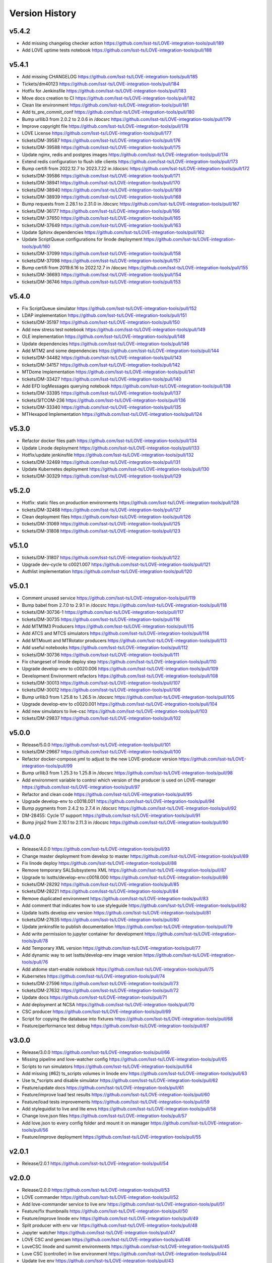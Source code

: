 ===============
Version History
===============

v5.4.2
------

* Add missing changelog checker action `<https://github.com/lsst-ts/LOVE-integration-tools/pull/189>`_
* Add LOVE uptime tests notebook `<https://github.com/lsst-ts/LOVE-integration-tools/pull/188>`_

v5.4.1
------

* Add missing CHANGELOG `<https://github.com/lsst-ts/LOVE-integration-tools/pull/185>`_
* Tickets/dm40123 `<https://github.com/lsst-ts/LOVE-integration-tools/pull/184>`_
* Hotfix for Jenkinsfile `<https://github.com/lsst-ts/LOVE-integration-tools/pull/183>`_
* Move docs creation to CI `<https://github.com/lsst-ts/LOVE-integration-tools/pull/182>`_
* Clean lite environment `<https://github.com/lsst-ts/LOVE-integration-tools/pull/181>`_
* Add ts_pre_commit_conf `<https://github.com/lsst-ts/LOVE-integration-tools/pull/180>`_
* Bump urllib3 from 2.0.2 to 2.0.6 in /docsrc `<https://github.com/lsst-ts/LOVE-integration-tools/pull/179>`_
* Improve copyright file `<https://github.com/lsst-ts/LOVE-integration-tools/pull/178>`_
* LOVE License `<https://github.com/lsst-ts/LOVE-integration-tools/pull/177>`_
* tickets/DM-39587 `<https://github.com/lsst-ts/LOVE-integration-tools/pull/176>`_
* tickets/DM-39588 `<https://github.com/lsst-ts/LOVE-integration-tools/pull/175>`_
* Update nginx, redis and postgres images `<https://github.com/lsst-ts/LOVE-integration-tools/pull/174>`_
* Extend redis configuration to flush idle clients `<https://github.com/lsst-ts/LOVE-integration-tools/pull/173>`_
* Bump certifi from 2022.12.7 to 2023.7.22 in /docsrc `<https://github.com/lsst-ts/LOVE-integration-tools/pull/172>`_
* tickets/DM-39586 `<https://github.com/lsst-ts/LOVE-integration-tools/pull/171>`_
* tickets/DM-38941 `<https://github.com/lsst-ts/LOVE-integration-tools/pull/170>`_
* tickets/DM-38940 `<https://github.com/lsst-ts/LOVE-integration-tools/pull/169>`_
* tickets/DM-38939 `<https://github.com/lsst-ts/LOVE-integration-tools/pull/168>`_
* Bump requests from 2.28.1 to 2.31.0 in /docsrc `<https://github.com/lsst-ts/LOVE-integration-tools/pull/167>`_
* tickets/DM-36177 `<https://github.com/lsst-ts/LOVE-integration-tools/pull/166>`_
* tickets/DM-37650 `<https://github.com/lsst-ts/LOVE-integration-tools/pull/165>`_
* tickets/DM-37649 `<https://github.com/lsst-ts/LOVE-integration-tools/pull/163>`_
* Update Sphinx dependencies `<https://github.com/lsst-ts/LOVE-integration-tools/pull/162>`_
* Update ScriptQueue configurations for linode deployment `<https://github.com/lsst-ts/LOVE-integration-tools/pull/160>`_
* tickets/DM-37099 `<https://github.com/lsst-ts/LOVE-integration-tools/pull/158>`_
* tickets/DM-37098 `<https://github.com/lsst-ts/LOVE-integration-tools/pull/157>`_
* Bump certifi from 2019.6.16 to 2022.12.7 in /docsrc `<https://github.com/lsst-ts/LOVE-integration-tools/pull/155>`_
* tickets/DM-36693 `<https://github.com/lsst-ts/LOVE-integration-tools/pull/154>`_
* tickets/DM-36746 `<https://github.com/lsst-ts/LOVE-integration-tools/pull/153>`_

v5.4.0
------

* Fix ScriptQueue simulator `<https://github.com/lsst-ts/LOVE-integration-tools/pull/152>`_
* LDAP implementation `<https://github.com/lsst-ts/LOVE-integration-tools/pull/151>`_
* tickets/DM-35197 `<https://github.com/lsst-ts/LOVE-integration-tools/pull/150>`_
* Add new stress test notebook `<https://github.com/lsst-ts/LOVE-integration-tools/pull/149>`_
* OLE implementation `<https://github.com/lsst-ts/LOVE-integration-tools/pull/148>`_
* Update dependencies `<https://github.com/lsst-ts/LOVE-integration-tools/pull/146>`_
* Add MTM2 and some dependencies `<https://github.com/lsst-ts/LOVE-integration-tools/pull/144>`_
* tickets/DM-34482 `<https://github.com/lsst-ts/LOVE-integration-tools/pull/143>`_
* tickets/DM-34157 `<https://github.com/lsst-ts/LOVE-integration-tools/pull/142>`_
* MTDome Implementation `<https://github.com/lsst-ts/LOVE-integration-tools/pull/141>`_
* tickets/DM-33427 `<https://github.com/lsst-ts/LOVE-integration-tools/pull/140>`_
* Add EFD logMessages querying notebook `<https://github.com/lsst-ts/LOVE-integration-tools/pull/138>`_
* tickets/DM-33395 `<https://github.com/lsst-ts/LOVE-integration-tools/pull/137>`_
* tickets/SITCOM-236 `<https://github.com/lsst-ts/LOVE-integration-tools/pull/136>`_
* tickets/DM-33340 `<https://github.com/lsst-ts/LOVE-integration-tools/pull/135>`_
* MTHexapod Implementation `<https://github.com/lsst-ts/LOVE-integration-tools/pull/124>`_

v5.3.0
------

* Refactor docker files path `<https://github.com/lsst-ts/LOVE-integration-tools/pull/134>`_
* Update Linode deployment `<https://github.com/lsst-ts/LOVE-integration-tools/pull/133>`_
* Hotfix/update jenkinsfile `<https://github.com/lsst-ts/LOVE-integration-tools/pull/132>`_
* tickets/DM-32469 `<https://github.com/lsst-ts/LOVE-integration-tools/pull/131>`_
* Update Kubernetes deployment `<https://github.com/lsst-ts/LOVE-integration-tools/pull/130>`_
* tickets/DM-30329 `<https://github.com/lsst-ts/LOVE-integration-tools/pull/129>`_

v5.2.0
------

* Hotfix: static files on production environments `<https://github.com/lsst-ts/LOVE-integration-tools/pull/128>`_
* tickets/DM-32468 `<https://github.com/lsst-ts/LOVE-integration-tools/pull/127>`_
* Clean deployment files `<https://github.com/lsst-ts/LOVE-integration-tools/pull/126>`_
* tickets/DM-31069 `<https://github.com/lsst-ts/LOVE-integration-tools/pull/125>`_
* tickets/DM-31808 `<https://github.com/lsst-ts/LOVE-integration-tools/pull/123>`_

v5.1.0
------

* tickets/DM-31807 `<https://github.com/lsst-ts/LOVE-integration-tools/pull/122>`_
* Upgrade dev-cycle to c0021.007 `<https://github.com/lsst-ts/LOVE-integration-tools/pull/121>`_
* Authlist implementation `<https://github.com/lsst-ts/LOVE-integration-tools/pull/120>`_

v5.0.1
------

* Comment unused service `<https://github.com/lsst-ts/LOVE-integration-tools/pull/119>`_
* Bump babel from 2.7.0 to 2.9.1 in /docsrc `<https://github.com/lsst-ts/LOVE-integration-tools/pull/118>`_
* tickets/DM-30736-1 `<https://github.com/lsst-ts/LOVE-integration-tools/pull/117>`_
* tickets/DM-30735 `<https://github.com/lsst-ts/LOVE-integration-tools/pull/116>`_
* Add MTM1M3 Producers `<https://github.com/lsst-ts/LOVE-integration-tools/pull/115>`_
* Add ATCS and MTCS simulators `<https://github.com/lsst-ts/LOVE-integration-tools/pull/114>`_
* Add MTMount and MTRotator producers `<https://github.com/lsst-ts/LOVE-integration-tools/pull/113>`_
* Add useful notebooks `<https://github.com/lsst-ts/LOVE-integration-tools/pull/112>`_
* tickets/DM-30736 `<https://github.com/lsst-ts/LOVE-integration-tools/pull/111>`_
* Fix changeset of linode deploy step `<https://github.com/lsst-ts/LOVE-integration-tools/pull/110>`_
* Upgrade develop-env to c0020.006 `<https://github.com/lsst-ts/LOVE-integration-tools/pull/109>`_
* Development Environment refactors `<https://github.com/lsst-ts/LOVE-integration-tools/pull/108>`_
* tickets/DM-30013 `<https://github.com/lsst-ts/LOVE-integration-tools/pull/107>`_
* tickets/DM-30012 `<https://github.com/lsst-ts/LOVE-integration-tools/pull/106>`_
* Bump urllib3 from 1.25.8 to 1.26.5 in /docsrc `<https://github.com/lsst-ts/LOVE-integration-tools/pull/105>`_
* Upgrade develop-env to c0020.001 `<https://github.com/lsst-ts/LOVE-integration-tools/pull/104>`_
* Add new simulators to live-csc `<https://github.com/lsst-ts/LOVE-integration-tools/pull/103>`_
* tickets/DM-29837 `<https://github.com/lsst-ts/LOVE-integration-tools/pull/102>`_

v5.0.0
------

* Release/5.0.0 `<https://github.com/lsst-ts/LOVE-integration-tools/pull/101>`_
* tickets/DM-29667 `<https://github.com/lsst-ts/LOVE-integration-tools/pull/100>`_
* Refactor docker-compose.yml to adjust to the new LOVE-producer version `<https://github.com/lsst-ts/LOVE-integration-tools/pull/99>`_
* Bump urllib3 from 1.25.3 to 1.25.8 in /docsrc `<https://github.com/lsst-ts/LOVE-integration-tools/pull/98>`_
* Add environment variable to control which version of the producer is used on LOVE-manager `<https://github.com/lsst-ts/LOVE-integration-tools/pull/97>`_
* Refactor and clean code `<https://github.com/lsst-ts/LOVE-integration-tools/pull/95>`_
* Upgrade develop-env to c0018.001 `<https://github.com/lsst-ts/LOVE-integration-tools/pull/94>`_
* Bump pygments from 2.4.2 to 2.7.4 in /docsrc `<https://github.com/lsst-ts/LOVE-integration-tools/pull/92>`_
* DM-28455: Cycle 17 support `<https://github.com/lsst-ts/LOVE-integration-tools/pull/91>`_
* Bump jinja2 from 2.10.1 to 2.11.3 in /docsrc `<https://github.com/lsst-ts/LOVE-integration-tools/pull/90>`_

v4.0.0
------

* Release/4.0.0 `<https://github.com/lsst-ts/LOVE-integration-tools/pull/93>`_
* Change master deployment from develop to master `<https://github.com/lsst-ts/LOVE-integration-tools/pull/89>`_
* Fix linode deploy `<https://github.com/lsst-ts/LOVE-integration-tools/pull/88>`_
* Remove temporary SALSubsystems XML `<https://github.com/lsst-ts/LOVE-integration-tools/pull/87>`_
* Upgrade to lsstts/develop-env:c0018.000 `<https://github.com/lsst-ts/LOVE-integration-tools/pull/86>`_
* tickets/DM-28292 `<https://github.com/lsst-ts/LOVE-integration-tools/pull/85>`_
* tickets/DM-28221 `<https://github.com/lsst-ts/LOVE-integration-tools/pull/84>`_
* Remove duplicated environment `<https://github.com/lsst-ts/LOVE-integration-tools/pull/83>`_
* Add comment that indicates how to use styleguide `<https://github.com/lsst-ts/LOVE-integration-tools/pull/82>`_
* Update lsstts develop env version `<https://github.com/lsst-ts/LOVE-integration-tools/pull/81>`_
* tickets/DM-27635 `<https://github.com/lsst-ts/LOVE-integration-tools/pull/80>`_
* Update jenkinsfile to publish documentation `<https://github.com/lsst-ts/LOVE-integration-tools/pull/79>`_
* Add write permission to jupyter container for development `<https://github.com/lsst-ts/LOVE-integration-tools/pull/78>`_
* Add Temporary XML version `<https://github.com/lsst-ts/LOVE-integration-tools/pull/77>`_
* Add dynamic way to set lsstts/develop-env image version `<https://github.com/lsst-ts/LOVE-integration-tools/pull/76>`_
* Add atdome start-enable notebook `<https://github.com/lsst-ts/LOVE-integration-tools/pull/75>`_
* Kubernetes `<https://github.com/lsst-ts/LOVE-integration-tools/pull/74>`_
* tickets/DM-27596 `<https://github.com/lsst-ts/LOVE-integration-tools/pull/73>`_
* tickets/DM-27632 `<https://github.com/lsst-ts/LOVE-integration-tools/pull/72>`_
* Update docs `<https://github.com/lsst-ts/LOVE-integration-tools/pull/71>`_
* Add deployment at NCSA `<https://github.com/lsst-ts/LOVE-integration-tools/pull/70>`_
* CSC producer `<https://github.com/lsst-ts/LOVE-integration-tools/pull/69>`_
* Script for copying the database into fixtures `<https://github.com/lsst-ts/LOVE-integration-tools/pull/68>`_
* Feature/performance test debug `<https://github.com/lsst-ts/LOVE-integration-tools/pull/67>`_

v3.0.0
------

* Release/3.0.0 `<https://github.com/lsst-ts/LOVE-integration-tools/pull/66>`_
* Missing pipeline and love-watcher config `<https://github.com/lsst-ts/LOVE-integration-tools/pull/65>`_
* Scripts to run simulators `<https://github.com/lsst-ts/LOVE-integration-tools/pull/64>`_
* Add missing (#62) ts_scripts volumes in linode env `<https://github.com/lsst-ts/LOVE-integration-tools/pull/63>`_
* Use ts_*scripts and disable simulator `<https://github.com/lsst-ts/LOVE-integration-tools/pull/62>`_
* Feature/update docs `<https://github.com/lsst-ts/LOVE-integration-tools/pull/61>`_
* Feature/improve load test results `<https://github.com/lsst-ts/LOVE-integration-tools/pull/60>`_
* Feature/load tests improvements `<https://github.com/lsst-ts/LOVE-integration-tools/pull/59>`_
* Add styleguidist to live and lite envs `<https://github.com/lsst-ts/LOVE-integration-tools/pull/58>`_
* Change love.json files `<https://github.com/lsst-ts/LOVE-integration-tools/pull/57>`_
* Add love.json to every config folder and mount it on manager `<https://github.com/lsst-ts/LOVE-integration-tools/pull/56>`_
* Feature/improve deployment `<https://github.com/lsst-ts/LOVE-integration-tools/pull/55>`_

v2.0.1
------

* Release/2.0.1 `<https://github.com/lsst-ts/LOVE-integration-tools/pull/54>`_

v2.0.0
------

* Release/2.0.0 `<https://github.com/lsst-ts/LOVE-integration-tools/pull/53>`_
* LOVE commander `<https://github.com/lsst-ts/LOVE-integration-tools/pull/52>`_
* Add love-commander service to live env `<https://github.com/lsst-ts/LOVE-integration-tools/pull/51>`_
* Feature/fix thumbnails `<https://github.com/lsst-ts/LOVE-integration-tools/pull/50>`_
* Feature/improve linode env `<https://github.com/lsst-ts/LOVE-integration-tools/pull/49>`_
* Split producer with env var `<https://github.com/lsst-ts/LOVE-integration-tools/pull/48>`_
* Jupyter watcher `<https://github.com/lsst-ts/LOVE-integration-tools/pull/47>`_
* LOVE CSC and gencam `<https://github.com/lsst-ts/LOVE-integration-tools/pull/46>`_
* LoveCSC linode and summit environments `<https://github.com/lsst-ts/LOVE-integration-tools/pull/45>`_
* Love CSC (controller) in live environment `<https://github.com/lsst-ts/LOVE-integration-tools/pull/44>`_
* Update live env `<https://github.com/lsst-ts/LOVE-integration-tools/pull/43>`_
* Gencam `<https://github.com/lsst-ts/LOVE-integration-tools/pull/42>`_
* Add lite-env for testing connected to linode-env's backend `<https://github.com/lsst-ts/LOVE-integration-tools/pull/41>`_
* Summit `<https://github.com/lsst-ts/LOVE-integration-tools/pull/40>`_
* Gencam and jupyter `<https://github.com/lsst-ts/LOVE-integration-tools/pull/39>`_
* Summit deployment `<https://github.com/lsst-ts/LOVE-integration-tools/pull/38>`_
* Summit deployment `<https://github.com/lsst-ts/LOVE-integration-tools/pull/37>`_
* Fix dev environment `<https://github.com/lsst-ts/LOVE-integration-tools/pull/34>`_
* Feature/postgres `<https://github.com/lsst-ts/LOVE-integration-tools/pull/33>`_

v1.0.0
------

* Change simulator mounting point in live env to enable docs building `<https://github.com/lsst-ts/LOVE-integration-tools/pull/31>`_
* Feature/add docs `<https://github.com/lsst-ts/LOVE-integration-tools/pull/30>`_
* Release/0.2.1 `<https://github.com/lsst-ts/LOVE-integration-tools/pull/25>`_
* Fix pipeline `<https://github.com/lsst-ts/LOVE-integration-tools/pull/24>`
* Release 0.0.1 `<https://github.com/lsst-ts/LOVE-integration-tools/pull/23>`
* Release/0.1.0 `<https://github.com/lsst-ts/LOVE-integration-tools/pull/22>`
* Feature/testcsc sim `<https://github.com/lsst-ts/LOVE-integration-tools/pull/21>`_

v0.1.0
------

* Feature/global config `<https://github.com/lsst-ts/LOVE-integration-tools/pull/18>`_
* Feature/scriptqueue sim `<https://github.com/lsst-ts/LOVE-integration-tools/pull/14>`_
* Feature/linode deployment sal3.10 `<https://github.com/lsst-ts/LOVE-integration-tools/pull/12>`_
* Feature/simulators in compose `<https://github.com/lsst-ts/LOVE-integration-tools/pull/11>`_
* Feature/laserena deployment `<https://github.com/lsst-ts/LOVE-integration-tools/pull/7>`_
* Feature/reorder envs `<https://github.com/lsst-ts/LOVE-integration-tools/pull/5>`_
* Feature/split emitters `<https://github.com/lsst-ts/LOVE-integration-tools/pull/3>`_
